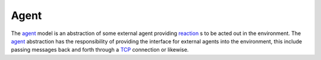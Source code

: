 .. _agent:
.. _reaction:
.. _TCP:

=====
Agent
=====

The agent_ model is an abstraction of some external agent providing reaction_ s to be acted out in the environment. The agent_ abstraction has the responsibility of providing the interface for external agents into the environment, this include passing messages back and forth through a TCP_ connection or likewise.
